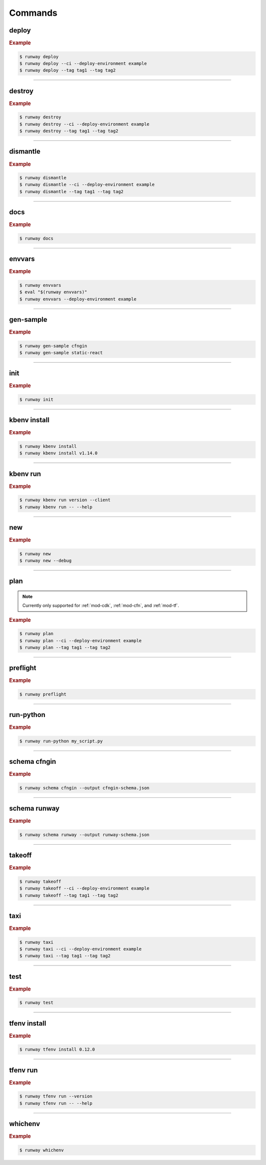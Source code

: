 .. _kubectl: https://kubernetes.io/docs/reference/kubectl/overview/
.. _Serverless Framework: https://serverless.com/
.. _Terraform: https://www.terraform.io

.. _commands:

########
Commands
########

.. command-output:: runway --help
  :ellipsis: 13


.. _command-deploy:

******
deploy
******

.. file://./../../runway/_cli/commands/_deploy.py

.. command-output:: runway deploy --help

.. rubric:: Example
.. code-block:: sh

  $ runway deploy
  $ runway deploy --ci --deploy-environment example
  $ runway deploy --tag tag1 --tag tag2

----


.. _command-destroy:

*******
destroy
*******

.. file://./../../runway/_cli/commands/_destroy.py

.. command-output:: runway destroy --help

.. rubric:: Example
.. code-block:: sh

  $ runway destroy
  $ runway destroy --ci --deploy-environment example
  $ runway destroy --tag tag1 --tag tag2

----


.. _command-dismantle:

*********
dismantle
*********

.. file://./../../runway/_cli/commands/_dismantle.py

.. command-output:: runway dismantle --help

.. rubric:: Example
.. code-block:: sh

  $ runway dismantle
  $ runway dismantle --ci --deploy-environment example
  $ runway dismantle --tag tag1 --tag tag2

----


.. _command-docs:

****
docs
****

.. file://./../../runway/_cli/commands/_docs.py

.. command-output:: runway docs --help

.. rubric:: Example
.. code-block:: sh

  $ runway docs

----


.. _command-envvars:

*******
envvars
*******

.. file://./../../runway/_cli/commands/_envvars.py

.. command-output:: runway envvars --help

.. rubric:: Example
.. code-block:: sh

  $ runway envvars
  $ eval "$(runway envvars)"
  $ runway envvars --deploy-environment example

----


.. _command-gen-sample:

**********
gen-sample
**********

.. file://./../../runway/_cli/commands/_gen_sample/__init__.py

.. command-output:: runway gen-sample --help

.. rubric:: Example
.. code-block:: sh

  $ runway gen-sample cfngin
  $ runway gen-sample static-react

----


.. _command-init:

****
init
****

.. file://./../../runway/_cli/commands/_init.py

.. command-output:: runway init --help

.. rubric:: Example
.. code-block:: sh

  $ runway init

----


.. _command-kbenv:
.. _command-kbenv-install:

*************
kbenv install
*************

.. file://./../../runway/_cli/commands/_kbenv/_install.py

.. command-output:: runway kbenv install --help

.. rubric:: Example
.. code-block:: sh

  $ runway kbenv install
  $ runway kbenv install v1.14.0

----


.. _command-kbenv-run:

*********
kbenv run
*********

.. file://./../../runway/_cli/commands/_kbenv/_install.py

.. command-output:: runway kbenv run --help

.. rubric:: Example
.. code-block:: sh

  $ runway kbenv run version --client
  $ runway kbenv run -- --help


----


.. _command-new:

****
new
****

.. file://./../../runway/_cli/commands/_new.py

.. command-output:: runway new --help

.. rubric:: Example
.. code-block:: sh

  $ runway new
  $ runway new --debug


----


.. _command-plan:

****
plan
****

.. file://./../../runway/_cli/commands/_plan.py

.. note:: Currently only supported for :ref:`mod-cdk`, :ref:`mod-cfn`, and :ref:`mod-tf`.

.. command-output:: runway new --help

.. rubric:: Example
.. code-block:: sh

  $ runway plan
  $ runway plan --ci --deploy-environment example
  $ runway plan --tag tag1 --tag tag2

----


.. _command-preflight:

*********
preflight
*********

.. file://./../../runway/_cli/commands/_preflight.py

.. command-output:: runway preflight --help

.. rubric:: Example
.. code-block:: sh

  $ runway preflight


----


.. _command-run-python:

**********
run-python
**********

.. file://./../../runway/_cli/commands/_run_python.py

.. command-output:: runway run-python --help

.. rubric:: Example
.. code-block:: sh

  $ runway run-python my_script.py


----


.. _command-schema-cfngin:

*************
schema cfngin
*************

.. file://./../../runway/_cli/commands/_schema/_cfngin.py

.. command-output:: runway schema cfngin --help

.. rubric:: Example
.. code-block:: sh

  $ runway schema cfngin --output cfngin-schema.json


----


.. _command-schema-runway:

*************
schema runway
*************

.. file://./../../runway/_cli/commands/_schema/_runway.py

.. command-output:: runway schema runway --help

.. rubric:: Example
.. code-block:: sh

  $ runway schema runway --output runway-schema.json


----


.. _command-takeoff:

*******
takeoff
*******

.. file://./../../runway/_cli/commands/_takeoff.py

.. command-output:: runway takeoff --help

.. rubric:: Example
.. code-block:: sh

  $ runway takeoff
  $ runway takeoff --ci --deploy-environment example
  $ runway takeoff --tag tag1 --tag tag2

----


.. _command-taxi:

****
taxi
****

.. file://./../../runway/_cli/commands/_taxi.py

.. command-output:: runway taxi --help

.. rubric:: Example
.. code-block:: sh

  $ runway taxi
  $ runway taxi --ci --deploy-environment example
  $ runway taxi --tag tag1 --tag tag2

----


.. _command-test:

****
test
****

.. file://./../../runway/_cli/commands/_test.py

.. command-output:: runway test --help

.. rubric:: Example
.. code-block:: sh

  $ runway test

----


.. _command-tfenv:
.. _command-tfenv-install:

*************
tfenv install
*************

.. file://./../../runway/_cli/commands/_tfenv/_install.py

.. command-output:: runway tfenv install --help

.. rubric:: Example
.. code-block:: sh

  $ runway tfenv install 0.12.0

----


.. _command-tfenv-run:

*********
tfenv run
*********

.. file://./../../runway/_cli/commands/_tfenv/_run.py

.. command-output:: runway tfenv run --help

.. rubric:: Example
.. code-block:: sh

  $ runway tfenv run --version
  $ runway tfenv run -- --help

----


.. _command-whichenv:

********
whichenv
********

.. file://./../../runway/_cli/commands/_whichenv.py

.. command-output:: runway whichenv --help

.. rubric:: Example
.. code-block:: sh

  $ runway whichenv
